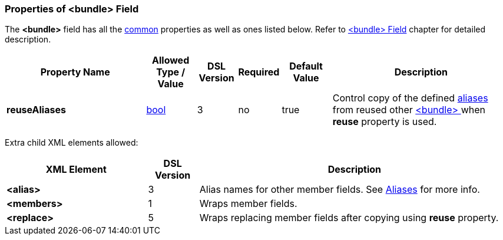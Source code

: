 <<<
[[appendix-bundle]]
=== Properties of &lt;bundle&gt; Field ===
The **&lt;bundle&gt;** field has all the <<appendix-fields, common>> properties as
well as ones listed below. Refer to <<fields-bundle, &lt;bundle&gt; Field>> chapter
for detailed description. 

[cols="^.^28,^.^10,^.^8,^.^8,^.^10,36", options="header"]
|===
|Property Name|Allowed Type / Value|DSL Version|Required|Default Value ^.^|Description

|**reuseAliases**|<<intro-boolean, bool>>|3|no|true|Control copy of the defined <<aliases-aliases, aliases>> from reused other <<fields-bundle, &lt;bundle&gt; >> when  **reuse** property is used.
|===

Extra child XML elements allowed:

[cols="^.^28,^.^10,62", options="header"]
|===
|XML Element|DSL Version ^.^|Description

|**&lt;alias&gt;**|3|Alias names for other member fields. See <<aliases-aliases, Aliases>> for more info.
|**&lt;members&gt;**|1|Wraps member fields.
|**&lt;replace&gt;**|5|Wraps replacing member fields after copying using **reuse** property.
|===
